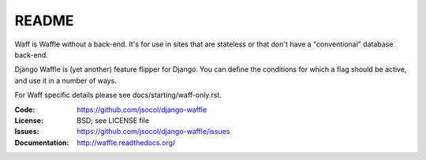 ======
README
======

Waff is Waffle without a back-end. It's for use in sites that are stateless or
that don't have a "conventional" database back-end.

Django Waffle is (yet another) feature flipper for Django. You can
define the conditions for which a flag should be active, and use it in
a number of ways.

For Waff specific details please see docs/starting/waff-only.rst.

.. image:: https://travis-ci.org/jsocol/django-waffle.png?branch=master
   :target: https://travis-ci.org/jsocol/django-waffle
   :alt: Travis-CI Build Status

:Code:          https://github.com/jsocol/django-waffle
:License:       BSD; see LICENSE file
:Issues:        https://github.com/jsocol/django-waffle/issues
:Documentation: http://waffle.readthedocs.org/

